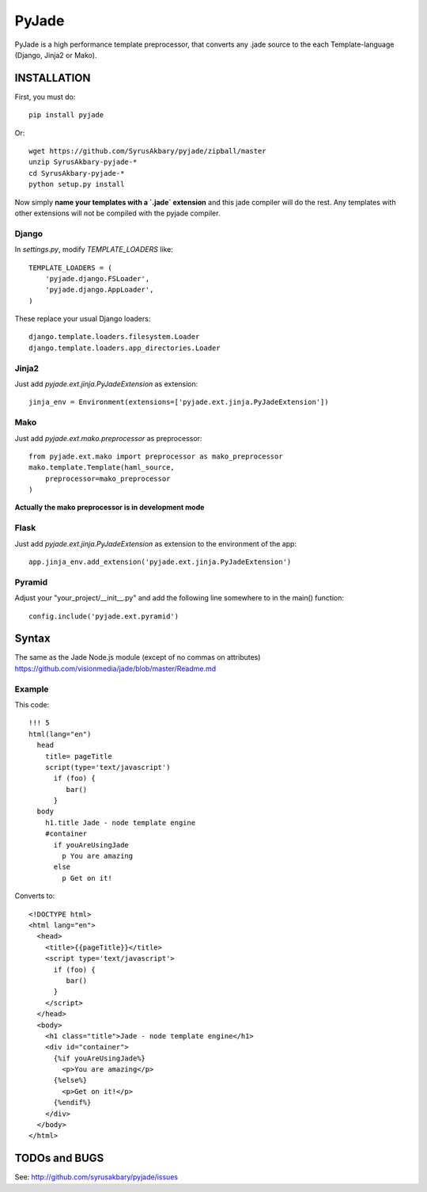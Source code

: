======
PyJade
======

PyJade is a high performance template preprocessor, that converts any .jade source to the each Template-language (Django, Jinja2 or Mako).


INSTALLATION
============

First, you must do::

	pip install pyjade

Or::

	wget https://github.com/SyrusAkbary/pyjade/zipball/master
	unzip SyrusAkbary-pyjade-*
	cd SyrusAkbary-pyjade-*
	python setup.py install

Now simply **name your templates with a `.jade` extension** and this jade compiler
will do the rest.  Any templates with other extensions will not be compiled
with the pyjade compiler.


Django
------

In `settings.py`, modify `TEMPLATE_LOADERS` like::

    TEMPLATE_LOADERS = (
        'pyjade.django.FSLoader',
        'pyjade.django.AppLoader',
    )

These replace your usual Django loaders::

    django.template.loaders.filesystem.Loader
    django.template.loaders.app_directories.Loader


Jinja2
------

Just add `pyjade.ext.jinja.PyJadeExtension` as extension::

    jinja_env = Environment(extensions=['pyjade.ext.jinja.PyJadeExtension'])


Mako
----

Just add  `pyjade.ext.mako.preprocessor` as preprocessor::

    from pyjade.ext.mako import preprocessor as mako_preprocessor
    mako.template.Template(haml_source,
        preprocessor=mako_preprocessor
    )

**Actually the mako preprocessor is in development mode**

Flask
-----

Just add  `pyjade.ext.jinja.PyJadeExtension` as extension to the environment of the app::

	app.jinja_env.add_extension('pyjade.ext.jinja.PyJadeExtension')


Pyramid
-------

Adjust your "your_project/__init__.py" and add the following line somewhere to in the main() function::

	config.include('pyjade.ext.pyramid')


Syntax
======

The same as the Jade Node.js module (except of no commas on attributes)
https://github.com/visionmedia/jade/blob/master/Readme.md

Example
-------

This code::

	!!! 5
	html(lang="en")
	  head
	    title= pageTitle
	    script(type='text/javascript')
	      if (foo) {
	         bar()
	      }
	  body
	    h1.title Jade - node template engine
	    #container
	      if youAreUsingJade
	        p You are amazing
	      else
	        p Get on it!


Converts to::

	<!DOCTYPE html>
	<html lang="en">
	  <head>
	    <title>{{pageTitle}}</title>
	    <script type='text/javascript'>
	      if (foo) {
	         bar()
	      }
	    </script>
	  </head>
	  <body>
	    <h1 class="title">Jade - node template engine</h1>
	    <div id="container">
	      {%if youAreUsingJade%}
	        <p>You are amazing</p>
	      {%else%}
	        <p>Get on it!</p>
	      {%endif%}
	    </div>
	  </body>
	</html>


TODOs and BUGS
==============
See: http://github.com/syrusakbary/pyjade/issues